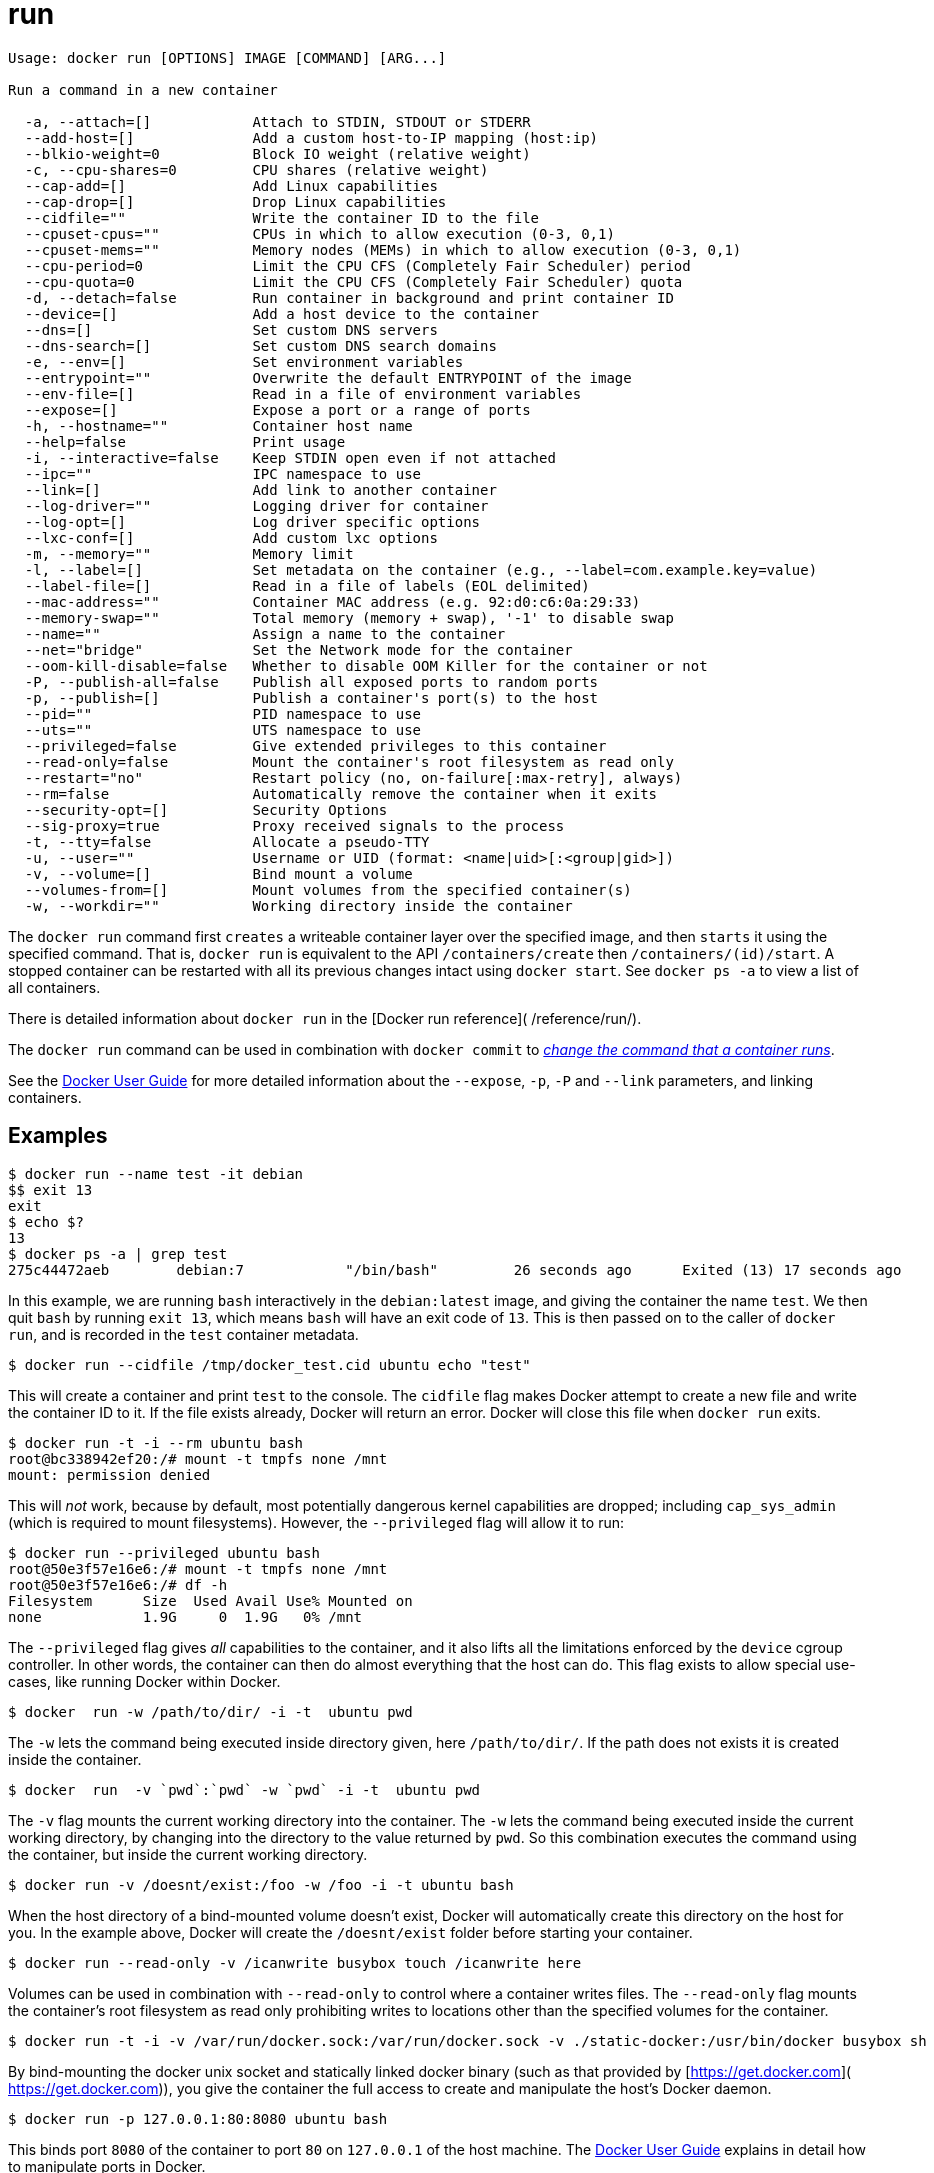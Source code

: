 = run

----
Usage: docker run [OPTIONS] IMAGE [COMMAND] [ARG...]

Run a command in a new container

  -a, --attach=[]            Attach to STDIN, STDOUT or STDERR
  --add-host=[]              Add a custom host-to-IP mapping (host:ip)
  --blkio-weight=0           Block IO weight (relative weight)
  -c, --cpu-shares=0         CPU shares (relative weight)
  --cap-add=[]               Add Linux capabilities
  --cap-drop=[]              Drop Linux capabilities
  --cidfile=""               Write the container ID to the file
  --cpuset-cpus=""           CPUs in which to allow execution (0-3, 0,1)
  --cpuset-mems=""           Memory nodes (MEMs) in which to allow execution (0-3, 0,1)
  --cpu-period=0             Limit the CPU CFS (Completely Fair Scheduler) period
  --cpu-quota=0              Limit the CPU CFS (Completely Fair Scheduler) quota
  -d, --detach=false         Run container in background and print container ID
  --device=[]                Add a host device to the container
  --dns=[]                   Set custom DNS servers
  --dns-search=[]            Set custom DNS search domains
  -e, --env=[]               Set environment variables
  --entrypoint=""            Overwrite the default ENTRYPOINT of the image
  --env-file=[]              Read in a file of environment variables
  --expose=[]                Expose a port or a range of ports
  -h, --hostname=""          Container host name
  --help=false               Print usage
  -i, --interactive=false    Keep STDIN open even if not attached
  --ipc=""                   IPC namespace to use
  --link=[]                  Add link to another container
  --log-driver=""            Logging driver for container
  --log-opt=[]               Log driver specific options
  --lxc-conf=[]              Add custom lxc options
  -m, --memory=""            Memory limit
  -l, --label=[]             Set metadata on the container (e.g., --label=com.example.key=value)
  --label-file=[]            Read in a file of labels (EOL delimited)
  --mac-address=""           Container MAC address (e.g. 92:d0:c6:0a:29:33)
  --memory-swap=""           Total memory (memory + swap), '-1' to disable swap
  --name=""                  Assign a name to the container
  --net="bridge"             Set the Network mode for the container
  --oom-kill-disable=false   Whether to disable OOM Killer for the container or not
  -P, --publish-all=false    Publish all exposed ports to random ports
  -p, --publish=[]           Publish a container's port(s) to the host
  --pid=""                   PID namespace to use
  --uts=""                   UTS namespace to use
  --privileged=false         Give extended privileges to this container
  --read-only=false          Mount the container's root filesystem as read only
  --restart="no"             Restart policy (no, on-failure[:max-retry], always)
  --rm=false                 Automatically remove the container when it exits
  --security-opt=[]          Security Options
  --sig-proxy=true           Proxy received signals to the process
  -t, --tty=false            Allocate a pseudo-TTY
  -u, --user=""              Username or UID (format: <name|uid>[:<group|gid>])
  -v, --volume=[]            Bind mount a volume
  --volumes-from=[]          Mount volumes from the specified container(s)
  -w, --workdir=""           Working directory inside the container
----

The `docker run` command first `creates` a writeable container layer over the
specified image, and then `starts` it using the specified command. That is,
`docker run` is equivalent to the API `/containers/create` then
`/containers/(id)/start`. A stopped container can be restarted with all its
previous changes intact using `docker start`. See `docker ps -a` to view a list
of all containers.

There is detailed information about `docker run` in the [Docker run reference](
/reference/run/).

The `docker run` command can be used in combination with `docker commit` to
<<commit-an-existing-container,_change the command that a container runs_>>.

See the link:/userguide/dockerlinks/[Docker User Guide] for more detailed
information about the `--expose`, `-p`, `-P` and `--link` parameters,
and linking containers.

== Examples

----
$ docker run --name test -it debian
$$ exit 13
exit
$ echo $?
13
$ docker ps -a | grep test
275c44472aeb        debian:7            "/bin/bash"         26 seconds ago      Exited (13) 17 seconds ago                         test
----

In this example, we are running `bash` interactively in the `debian:latest` image, and giving
the container the name `test`. We then quit `bash` by running `exit 13`, which means `bash`
will have an exit code of `13`. This is then passed on to the caller of `docker run`, and
is recorded in the `test` container metadata.

----
$ docker run --cidfile /tmp/docker_test.cid ubuntu echo "test"
----

This will create a container and print `test` to the console. The `cidfile`
flag makes Docker attempt to create a new file and write the container ID to it.
If the file exists already, Docker will return an error. Docker will close this
file when `docker run` exits.

----
$ docker run -t -i --rm ubuntu bash
root@bc338942ef20:/# mount -t tmpfs none /mnt
mount: permission denied
----

This will _not_ work, because by default, most potentially dangerous kernel
capabilities are dropped; including `cap_sys_admin` (which is required to mount
filesystems). However, the `--privileged` flag will allow it to run:

----
$ docker run --privileged ubuntu bash
root@50e3f57e16e6:/# mount -t tmpfs none /mnt
root@50e3f57e16e6:/# df -h
Filesystem      Size  Used Avail Use% Mounted on
none            1.9G     0  1.9G   0% /mnt
----

The `--privileged` flag gives _all_ capabilities to the container, and it also
lifts all the limitations enforced by the `device` cgroup controller. In other
words, the container can then do almost everything that the host can do. This
flag exists to allow special use-cases, like running Docker within Docker.

----
$ docker  run -w /path/to/dir/ -i -t  ubuntu pwd
----

The `-w` lets the command being executed inside directory given, here
`/path/to/dir/`. If the path does not exists it is created inside the container.

----
$ docker  run  -v `pwd`:`pwd` -w `pwd` -i -t  ubuntu pwd
----

The `-v` flag mounts the current working directory into the container. The `-w`
lets the command being executed inside the current working directory, by
changing into the directory to the value returned by `pwd`. So this
combination executes the command using the container, but inside the
current working directory.

----
$ docker run -v /doesnt/exist:/foo -w /foo -i -t ubuntu bash
----

When the host directory of a bind-mounted volume doesn't exist, Docker
will automatically create this directory on the host for you. In the
example above, Docker will create the `/doesnt/exist`
folder before starting your container.

----
$ docker run --read-only -v /icanwrite busybox touch /icanwrite here
----

Volumes can be used in combination with `--read-only` to control where
a container writes files. The `--read-only` flag mounts the container's root
filesystem as read only prohibiting writes to locations other than the
specified volumes for the container.

----
$ docker run -t -i -v /var/run/docker.sock:/var/run/docker.sock -v ./static-docker:/usr/bin/docker busybox sh
----

By bind-mounting the docker unix socket and statically linked docker
binary (such as that provided by [https://get.docker.com](
https://get.docker.com)), you give the container the full access to create and
manipulate the host's Docker daemon.

----
$ docker run -p 127.0.0.1:80:8080 ubuntu bash
----

This binds port `8080` of the container to port `80` on `127.0.0.1` of
the host machine. The link:/userguide/dockerlinks/[Docker User Guide]
explains in detail how to manipulate ports in Docker.

----
$ docker run --expose 80 ubuntu bash
----

This exposes port `80` of the container for use within a link without
publishing the port to the host system's interfaces. The link:/userguide/dockerlinks[Docker User
Guide] explains in detail how to manipulate
ports in Docker.

----
$ docker run -e MYVAR1 --env MYVAR2=foo --env-file ./env.list ubuntu bash
----

This sets environmental variables in the container. For illustration all three
flags are shown here. Where `-e`, `--env` take an environment variable and
value, or if no `=` is provided, then that variable's current value is passed
through (i.e. `$MYVAR1` from the host is set to `$MYVAR1` in the container).
When no `=` is provided and that variable is not defined in the client's
environment then that variable will be removed from the container's list of
environment variables.
All three flags, `-e`, `--env` and `--env-file` can be repeated.

Regardless of the order of these three flags, the `--env-file` are processed
first, and then `-e`, `--env` flags. This way, the `-e` or `--env` will
override variables as needed.

----
$ cat ./env.list
TEST_FOO=BAR
$ docker run --env TEST_FOO="This is a test" --env-file ./env.list busybox env | grep TEST_FOO
TEST_FOO=This is a test
----

The `--env-file` flag takes a filename as an argument and expects each line
to be in the `VAR=VAL` format, mimicking the argument passed to `--env`. Comment
lines need only be prefixed with `#`

An example of a file passed with `--env-file`

----
$ cat ./env.list
TEST_FOO=BAR

# this is a comment
TEST_APP_DEST_HOST=10.10.0.127
TEST_APP_DEST_PORT=8888

# pass through this variable from the caller
TEST_PASSTHROUGH
$ sudo TEST_PASSTHROUGH=howdy docker run --env-file ./env.list busybox env
HOME=/
PATH=/usr/local/sbin:/usr/local/bin:/usr/sbin:/usr/bin:/sbin:/bin
HOSTNAME=5198e0745561
TEST_FOO=BAR
TEST_APP_DEST_HOST=10.10.0.127
TEST_APP_DEST_PORT=8888
TEST_PASSTHROUGH=howdy

$ docker run --name console -t -i ubuntu bash
----

A label is a a `key=value` pair that applies metadata to a container. To label a container with two labels:

----
$ docker run -l my-label --label com.example.foo=bar ubuntu bash
----

The `my-label` key doesn't specify a value so the label defaults to an empty
string(`&quot;&quot;`). To add multiple labels, repeat the label flag (`-l` or `--label`).

The `key=value` must be unique to avoid overwriting the label value. If you
specify labels with identical keys but different values, each subsequent value
overwrites the previous. Docker uses the last `key=value` you supply.

Use the `--label-file` flag to load multiple labels from a file. Delimit each
label in the file with an EOL mark. The example below loads labels from a
labels file in the current directory:

----
$ docker run --label-file ./labels ubuntu bash
----

The label-file format is similar to the format for loading environment
variables. (Unlike environment variables, labels are not visible to processes
running inside a container.) The following example illustrates a label-file
format:

----
com.example.label1="a label"

# this is a comment
com.example.label2=another\ label
com.example.label3
----

You can load multiple label-files by supplying multiple `--label-file` flags.

For additional information on working with labels, see link:/userguide/labels-custom-metadata/[_Labels - custom
metadata in Docker_] in the Docker User
Guide.

----
$ docker run --link /redis:redis --name console ubuntu bash
----

The `--link` flag will link the container named `/redis` into the newly
created container with the alias `redis`. The new container can access the
network and environment of the `redis` container via environment variables.
The `--link` flag will also just accept the form `&lt;name or id&gt;` in which case
the alias will match the name. For instance, you could have written the previous
example as:

----
$ docker run --link redis --name console ubuntu bash
----

The `--name` flag will assign the name `console` to the newly created
container.

----
$ docker run --volumes-from 777f7dc92da7 --volumes-from ba8c0c54f0f2:ro -i -t ubuntu pwd
----

The `--volumes-from` flag mounts all the defined volumes from the referenced
containers. Containers can be specified by repetitions of the `--volumes-from`
argument. The container ID may be optionally suffixed with `:ro` or `:rw` to
mount the volumes in read-only or read-write mode, respectively. By default,
the volumes are mounted in the same mode (read write or read only) as
the reference container.

Labeling systems like SELinux require that proper labels are placed on volume
content mounted into a container. Without a label, the security system might
prevent the processes running inside the container from using the content. By
default, Docker does not change the labels set by the OS.

To change the label in the container context, you can add either of two suffixes
`:z` or `:Z` to the volume mount. These suffixes tell Docker to relabel file
objects on the shared volumes. The `z` option tells Docker that two containers
share the volume content. As a result, Docker labels the content with a shared
content label. Shared volume labels allow all containers to read/write content.
The `Z` option tells Docker to label the content with a private unshared label.
Only the current container can use a private volume.

The `-a` flag tells `docker run` to bind to the container's `STDIN`, `STDOUT`
or `STDERR`. This makes it possible to manipulate the output and input as
needed.

----
$ echo "test" | docker run -i -a stdin ubuntu cat -
----

This pipes data into a container and prints the container's ID by attaching
only to the container's `STDIN`.

----
$ docker run -a stderr ubuntu echo test
----

This isn't going to print anything unless there's an error because we've
only attached to the `STDERR` of the container. The container's logs
still store what's been written to `STDERR` and `STDOUT`.

----
$ cat somefile | docker run -i -a stdin mybuilder dobuild
----

This is how piping a file into a container could be done for a build.
The container's ID will be printed after the build is done and the build
logs could be retrieved using `docker logs`. This is
useful if you need to pipe a file or something else into a container and
retrieve the container's ID once the container has finished running.

----
$ docker run --device=/dev/sdc:/dev/xvdc --device=/dev/sdd --device=/dev/zero:/dev/nulo -i -t ubuntu ls -l /dev/{xvdc,sdd,nulo}
brw-rw---- 1 root disk 8, 2 Feb  9 16:05 /dev/xvdc
brw-rw---- 1 root disk 8, 3 Feb  9 16:05 /dev/sdd
crw-rw-rw- 1 root root 1, 5 Feb  9 16:05 /dev/nulo
----

It is often necessary to directly expose devices to a container. The `--device`
option enables that. For example, a specific block storage device or loop
device or audio device can be added to an otherwise unprivileged container
(without the `--privileged` flag) and have the application directly access it.

By default, the container will be able to `read`, `write` and `mknod` these devices.
This can be overridden using a third `:rwm` set of options to each `--device`
flag:

----
$ docker run --device=/dev/sda:/dev/xvdc --rm -it ubuntu fdisk  /dev/xvdc

Command (m for help): q
$ docker run --device=/dev/sda:/dev/xvdc:ro --rm -it ubuntu fdisk  /dev/xvdc
You will not be able to write the partition table.

Command (m for help): q

$ docker run --device=/dev/sda:/dev/xvdc --rm -it ubuntu fdisk  /dev/xvdc

Command (m for help): q

$ docker run --device=/dev/sda:/dev/xvdc:m --rm -it ubuntu fdisk  /dev/xvdc
fdisk: unable to open /dev/xvdc: Operation not permitted
----

____

*Note:*
`--device` cannot be safely used with ephemeral devices. Block devices
that may be removed should not be added to untrusted containers with
`--device`.

____

*A complete example:*

----
$ docker run -d --name static static-web-files sh
$ docker run -d --expose=8098 --name riak riakserver
$ docker run -d -m 100m -e DEVELOPMENT=1 -e BRANCH=example-code -v $(pwd):/app/bin:ro --name app appserver
$ docker run -d -p 1443:443 --dns=10.0.0.1 --dns-search=dev.org -v /var/log/httpd --volumes-from static --link riak --link app -h www.sven.dev.org --name web webserver
$ docker run -t -i --rm --volumes-from web -w /var/log/httpd busybox tail -f access.log
----

This example shows five containers that might be set up to test a web
application change:

. Start a pre-prepared volume image `static-web-files` (in the background)
 that has CSS, image and static HTML in it, (with a `VOLUME` instruction in
 the Dockerfile to allow the web server to use those files);
. Start a pre-prepared `riakserver` image, give the container name `riak` and
 expose port `8098` to any containers that link to it;
. Start the `appserver` image, restricting its memory usage to 100MB, setting
 two environment variables `DEVELOPMENT` and `BRANCH` and bind-mounting the
 current directory (`$(pwd)`) in the container in read-only mode as `/app/bin`;
. Start the `webserver`, mapping port `443` in the container to port `1443` on
 the Docker server, setting the DNS server to `10.0.0.1` and DNS search
 domain to `dev.org`, creating a volume to put the log files into (so we can
 access it from another container), then importing the files from the volume
 exposed by the `static` container, and linking to all exposed ports from
 `riak` and `app`. Lastly, we set the hostname to `web.sven.dev.org` so its
 consistent with the pre-generated SSL certificate;
. Finally, we create a container that runs `tail -f access.log` using the logs
 volume from the `web` container, setting the workdir to `/var/log/httpd`. The
 `--rm` option means that when the container exits, the container's layer is
 removed.

== Restart policies

Use Docker's `--restart` to specify a container's _restart policy_. A restart
policy controls whether the Docker daemon restarts a container after exit.
Docker supports the following restart policies:

|===
|Policy |Result

|*no* |Do not automatically restart the container when it exits. This is the default.
| |Restart only if the container exits with a non-zero exit status. Optionally, limit the number of restart retries the Docker daemon attempts.
|*always* |Always restart the container regardless of the exit status. When you specify always, the Docker daemon will try to restart the container indefinitely.
|===

----
$ docker run --restart=always redis
----

This will run the `redis` container with a restart policy of *always*
so that if the container exits, Docker will restart it.

More detailed information on restart policies can be found in the
link:/reference/run/#restart-policies-restart[Restart Policies (–restart)]
section of the Docker run reference page.

== Adding entries to a container hosts file

You can add other hosts into a container's `/etc/hosts` file by using one or
more `--add-host` flags. This example adds a static address for a host named
`docker`:

----
$ docker run --add-host=docker:10.180.0.1 --rm -it debian
$$ ping docker
PING docker (10.180.0.1): 48 data bytes
56 bytes from 10.180.0.1: icmp_seq=0 ttl=254 time=7.600 ms
56 bytes from 10.180.0.1: icmp_seq=1 ttl=254 time=30.705 ms
^C--- docker ping statistics ---
2 packets transmitted, 2 packets received, 0% packet loss
round-trip min/avg/max/stddev = 7.600/19.152/30.705/11.553 ms
----

Sometimes you need to connect to the Docker host from within your
container. To enable this, pass the Docker host's IP address to
the container using the `--add-host` flag. To find the host's address,
use the `ip addr show` command.

The flags you pass to `ip addr show` depend on whether you are
using IPv4 or IPv6 networking in your containers. Use the following
flags for IPv4 address retrieval for a network device named `eth0`:

----
$ HOSTIP=`ip -4 addr show scope global dev eth0 | grep inet | awk '{print \$2}' | cut -d / -f 1`
$ docker run  --add-host=docker:${HOSTIP} --rm -it debian
----

For IPv6 use the `-6` flag instead of the `-4` flag. For other network
devices, replace `eth0` with the correct device name (for example `docker0`
for the bridge device).

=== Setting ulimits in a container

Since setting `ulimit` settings in a container requires extra privileges not
available in the default container, you can set these using the `--ulimit` flag.
`--ulimit` is specified with a soft and hard limit as such:
`&lt;type&gt;=&lt;soft limit&gt;[:&lt;hard limit&gt;]`, for example:

----
$ docker run --ulimit nofile=1024:1024 --rm debian ulimit -n
1024
----

____

*Note:*
If you do not provide a `hard limit`, the `soft limit` will be used
for both values. If no `ulimits` are set, they will be inherited from
the default `ulimits` set on the daemon. `as` option is disabled now.
In other words, the following script is not supported:
`$ docker run -it --ulimit as=1024 fedora /bin/bash`

____

The values are sent to the appropriate `syscall` as they are set.
Docker doesn't perform any byte conversion. Take this into account when setting the values.